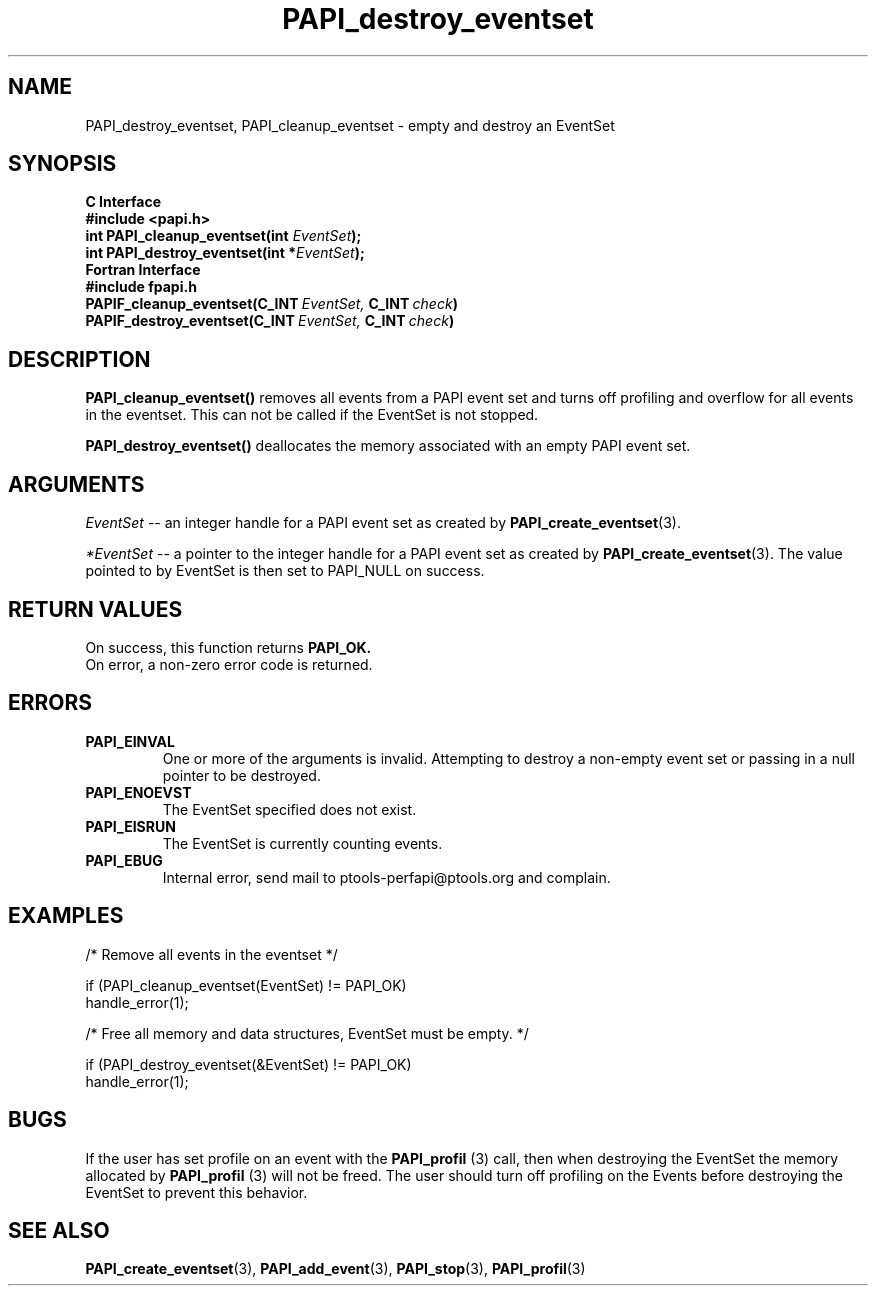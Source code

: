 .\" $Id: PAPI_destroy_eventset.3,v 1.11 2004-09-28 16:12:03 london Exp $
.TH PAPI_destroy_eventset 3 "September, 2004"  "PAPI Programmer's Reference" "PAPI"

.SH NAME
PAPI_destroy_eventset, PAPI_cleanup_eventset  \-  empty and destroy an EventSet

.SH SYNOPSIS
.B C Interface
.nf
.B #include <papi.h>
.BI "int\ PAPI_cleanup_eventset(int " EventSet ");"
.BI "int\ PAPI_destroy_eventset(int *" EventSet ");"
.fi
.B Fortran Interface
.nf
.B #include "fpapi.h"
.BI PAPIF_cleanup_eventset(C_INT\  EventSet,\  C_INT\  check )
.BI PAPIF_destroy_eventset(C_INT\  EventSet,\  C_INT\  check )
.fi

.SH DESCRIPTION
.B PAPI_cleanup_eventset()
removes all events from a PAPI event set and turns off profiling
and overflow for all events in the eventset. This can not be 
called if the EventSet is not stopped.

.B PAPI_destroy_eventset()
deallocates the memory associated with an empty PAPI event set.

.SH ARGUMENTS
.I "EventSet"
--  an integer handle for a PAPI event set as created by
.BR "PAPI_create_eventset" (3).

.I "*EventSet"
--  a pointer to the integer handle for a PAPI event set as created by 
.BR "PAPI_create_eventset" (3).
The value pointed to by EventSet is then set to PAPI_NULL on success.

.SH RETURN VALUES
 On success, this function returns
.B "PAPI_OK."
 On error, a non-zero error code is returned.
                                                                                
.SH ERRORS
.TP
.B "PAPI_EINVAL"
One or more of the arguments is invalid. Attempting to
destroy a non-empty event set or passing in a null pointer
to be destroyed.
.TP
.B "PAPI_ENOEVST"
The EventSet specified does not exist.
.TP
.B "PAPI_EISRUN"
The EventSet is currently counting events.
.TP
.B "PAPI_EBUG"
Internal error, send mail to ptools-perfapi@ptools.org and complain.

.SH EXAMPLES
.nf
.if t .ft CW
/* Remove all events in the eventset */

if (PAPI_cleanup_eventset(EventSet) != PAPI_OK)
  handle_error(1);

/* Free all memory and data structures, EventSet must be empty. */

if (PAPI_destroy_eventset(&EventSet) != PAPI_OK)
  handle_error(1);
.if t .ft P
.fi

.SH BUGS
If the user has set profile on an event with the
.BR "PAPI_profil "(3) 
call, then when destroying
the EventSet the memory allocated by 
.BR "PAPI_profil "(3) 
will not be freed. The user should turn off 
profiling on the Events before destroying the 
EventSet to prevent this behavior.

.SH SEE ALSO
.BR PAPI_create_eventset "(3), "PAPI_add_event "(3), " PAPI_stop "(3), " 
.BR PAPI_profil "(3) "
